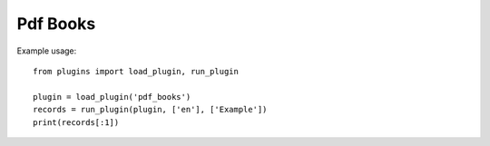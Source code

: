 Pdf Books
=========

Example usage::

    from plugins import load_plugin, run_plugin

    plugin = load_plugin('pdf_books')
    records = run_plugin(plugin, ['en'], ['Example'])
    print(records[:1])

